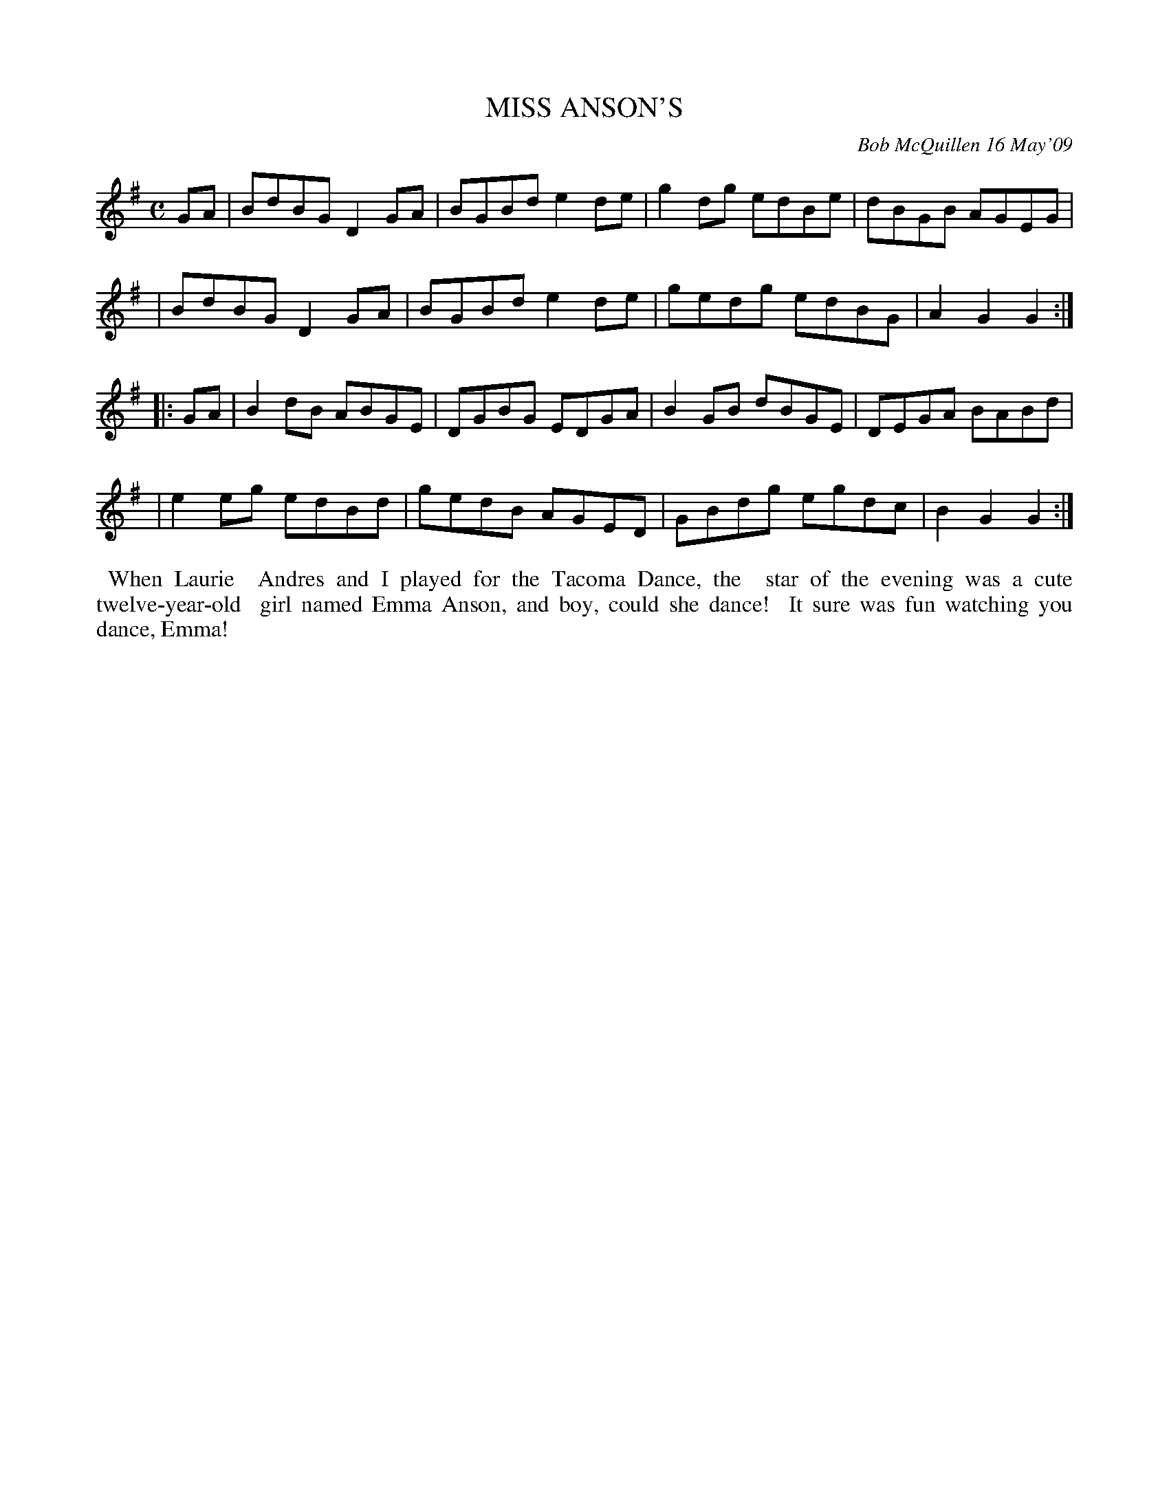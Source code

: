 X: 14059
T: MISS ANSON'S
C: Bob McQuillen 16 May'09
B: Bob's Note Book 14 #59
%R: reel
%D:2009
Z: 2020 John Chambers <jc:trillian.mit.edu>
M: C
L: 1/8
K: G
GA \
| BdBG D2GA | BGBd e2de | g2dg edBe | dBGB AGEG |
| BdBG D2GA | BGBd e2de | gedg edBG | A2G2 G2 :|
|: GA \
| B2dB ABGE | DGBG EDGA | B2GB dBGE | DEGA BABd |
| e2eg edBd | gedB AGED | GBdg egdc | B2G2 G2 :|
%%begintext align
%% When Laurie
%% Andres and I played for the Tacoma Dance, the
%% star of the evening was a cute twelve-year-old
%% girl named Emma Anson, and boy, could she dance!
%% It sure was fun watching you dance, Emma!
%%endtext
